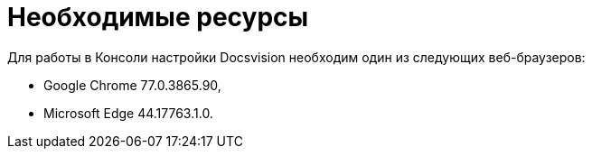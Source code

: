= Необходимые ресурсы

Для работы в Консоли настройки Docsvision необходим один из следующих веб-браузеров:

* Google Chrome 77.0.3865.90,
* Microsoft Edge 44.17763.1.0.